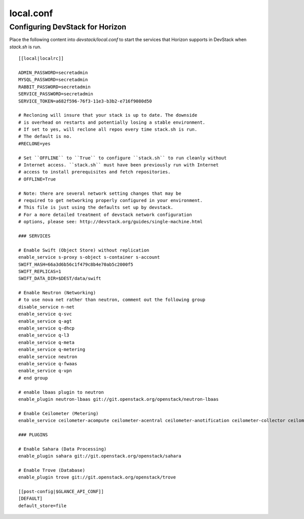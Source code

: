 ==========
local.conf
==========

Configuring DevStack for Horizon
================================

Place the following content into `devstack/local.conf` to start the services
that Horizon supports in DevStack when `stack.sh` is run.
::

    [[local|localrc]]

    ADMIN_PASSWORD=secretadmin
    MYSQL_PASSWORD=secretadmin
    RABBIT_PASSWORD=secretadmin
    SERVICE_PASSWORD=secretadmin
    SERVICE_TOKEN=a682f596-76f3-11e3-b3b2-e716f9080d50

    # Recloning will insure that your stack is up to date. The downside
    # is overhead on restarts and potentially losing a stable environment.
    # If set to yes, will reclone all repos every time stack.sh is run.
    # The default is no.
    #RECLONE=yes

    # Set ``OFFLINE`` to ``True`` to configure ``stack.sh`` to run cleanly without
    # Internet access. ``stack.sh`` must have been previously run with Internet
    # access to install prerequisites and fetch repositories.
    # OFFLINE=True

    # Note: there are several network setting changes that may be
    # required to get networking properly configured in your environment.
    # This file is just using the defaults set up by devstack.
    # For a more detailed treatment of devstack network configuration
    # options, please see: http://devstack.org/guides/single-machine.html

    ### SERVICES

    # Enable Swift (Object Store) without replication
    enable_service s-proxy s-object s-container s-account
    SWIFT_HASH=66a3d6b56c1f479c8b4e70ab5c2000f5
    SWIFT_REPLICAS=1
    SWIFT_DATA_DIR=$DEST/data/swift

    # Enable Neutron (Networking)
    # to use nova net rather than neutron, comment out the following group
    disable_service n-net
    enable_service q-svc
    enable_service q-agt
    enable_service q-dhcp
    enable_service q-l3
    enable_service q-meta
    enable_service q-metering
    enable_service neutron
    enable_service q-fwaas
    enable_service q-vpn
    # end group

    # enable lbaas plugin to neutron
    enable_plugin neutron-lbaas git://git.openstack.org/openstack/neutron-lbaas

    # Enable Ceilometer (Metering)
    enable_service ceilometer-acompute ceilometer-acentral ceilometer-anotification ceilometer-collector ceilometer-api

    ### PLUGINS

    # Enable Sahara (Data Processing)
    enable_plugin sahara git://git.openstack.org/openstack/sahara

    # Enable Trove (Database)
    enable_plugin trove git://git.openstack.org/openstack/trove

    [[post-config|$GLANCE_API_CONF]]
    [DEFAULT]
    default_store=file
